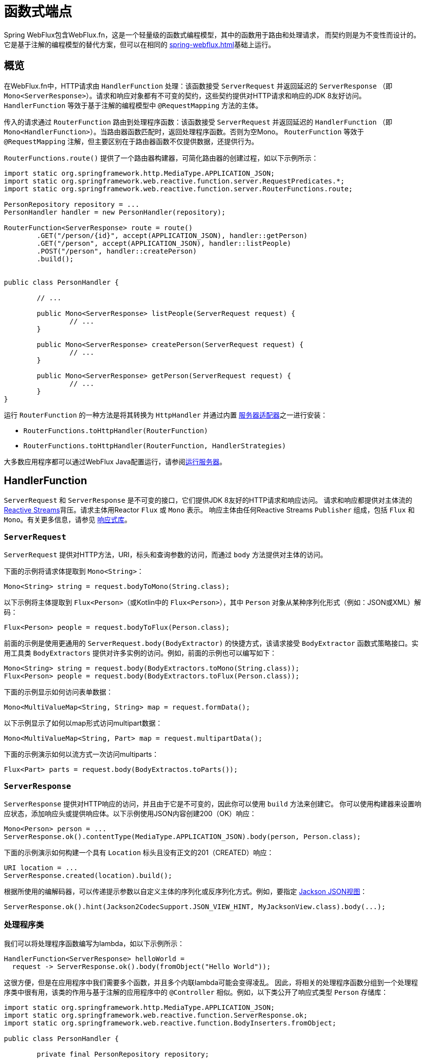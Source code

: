 [[webflux-fn]]
= 函数式端点

Spring WebFlux包含WebFlux.fn，这是一个轻量级的函数式编程模型，其中的函数用于路由和处理请求，
而契约则是为不变性而设计的。它是基于注解的编程模型的替代方案，但可以在相同的
<<spring-webflux.adoc#webflux-reactive-spring-web>>基础上运行。


[[webflux-fn-overview]]
== 概览

在WebFlux.fn中，HTTP请求由 `HandlerFunction` 处理：该函数接受 `ServerRequest` 并返回延迟的 `ServerResponse`
（即 `Mono<ServerResponse>`）。请求和响应对象都有不可变的契约，这些契约提供对HTTP请求和响应的JDK 8友好访问。
`HandlerFunction` 等效于基于注解的编程模型中 `@RequestMapping` 方法的主体。

传入的请求通过 `RouterFunction` 路由到处理程序函数：该函数接受 `ServerRequest` 并返回延迟的 `HandlerFunction`
（即 `Mono<HandlerFunction>`）。当路由器函数匹配时，返回处理程序函数。否则为空Mono。
`RouterFunction` 等效于 `@RequestMapping` 注解，但主要区别在于路由器函数不仅提供数据，还提供行为。

`RouterFunctions.route()` 提供了一个路由器构建器，可简化路由器的创建过程，如以下示例所示：

[source,java,indent=0]
[subs="verbatim,quotes"]
----
import static org.springframework.http.MediaType.APPLICATION_JSON;
import static org.springframework.web.reactive.function.server.RequestPredicates.*;
import static org.springframework.web.reactive.function.server.RouterFunctions.route;

PersonRepository repository = ...
PersonHandler handler = new PersonHandler(repository);

RouterFunction<ServerResponse> route = route()
	.GET("/person/{id}", accept(APPLICATION_JSON), handler::getPerson)
	.GET("/person", accept(APPLICATION_JSON), handler::listPeople)
	.POST("/person", handler::createPerson)
	.build();


public class PersonHandler {

	// ...

	public Mono<ServerResponse> listPeople(ServerRequest request) {
		// ...
	}

	public Mono<ServerResponse> createPerson(ServerRequest request) {
		// ...
	}

	public Mono<ServerResponse> getPerson(ServerRequest request) {
		// ...
	}
}
----

运行 `RouterFunction` 的一种方法是将其转换为 `HttpHandler` 并通过内置
<<spring-webflux.adoc#webflux-httphandler,服务器适配器>>之一进行安装：

* `RouterFunctions.toHttpHandler(RouterFunction)`
* `RouterFunctions.toHttpHandler(RouterFunction, HandlerStrategies)`

大多数应用程序都可以通过WebFlux Java配置运行，请参阅<<webflux-fn-running>>。



[[webflux-fn-handler-functions]]
== HandlerFunction

`ServerRequest` 和 `ServerResponse` 是不可变的接口，它们提供JDK 8友好的HTTP请求和响应访问。
请求和响应都提供对主体流的 http://www.reactive-streams.org[Reactive Streams]背压。请求主体用Reactor `Flux` 或 `Mono` 表示。
响应主体由任何Reactive Streams `Publisher` 组成，包括 `Flux` 和 `Mono`。有关更多信息，请参见
<<spring-webflux.adoc#webflux-reactive-libraries,响应式库>>。


[[webflux-fn-request]]
=== `ServerRequest`

`ServerRequest` 提供对HTTP方法，URI，标头和查询参数的访问，而通过 `body` 方法提供对主体的访问。

下面的示例将请求体提取到 `Mono<String>`：

[source,java]
----
Mono<String> string = request.bodyToMono(String.class);
----

以下示例将主体提取到 `Flux<Person>`（或Kotlin中的 `Flux<Person>`），其中 `Person` 对象从某种序列化形式（例如：JSON或XML）解码：

[source,java]
----
Flux<Person> people = request.bodyToFlux(Person.class);
----

前面的示例是使用更通用的 `ServerRequest.body(BodyExtractor)` 的快捷方式，该请求接受
`BodyExtractor` 函数式策略接口。实用工具类 `BodyExtractors` 提供对许多实例的访问。例如，前面的示例也可以编写如下：

[source,java]
----
Mono<String> string = request.body(BodyExtractors.toMono(String.class));
Flux<Person> people = request.body(BodyExtractors.toFlux(Person.class));
----

下面的示例显示如何访问表单数据：

[source,java]
----
Mono<MultiValueMap<String, String> map = request.formData();
----

以下示例显示了如何以map形式访问multipart数据：

[source,java]
----
Mono<MultiValueMap<String, Part> map = request.multipartData();
----

下面的示例演示如何以流方式一次访问multiparts：

[source,java]
----
Flux<Part> parts = request.body(BodyExtractos.toParts());
----



[[webflux-fn-response]]
=== `ServerResponse`

`ServerResponse` 提供对HTTP响应的访问，并且由于它是不可变的，因此你可以使用 `build` 方法来创建它。
你可以使用构建器来设置响应状态，添加响应头或提供响应体。以下示例使用JSON内容创建200（OK）响应：

[source,java]
----
Mono<Person> person = ...
ServerResponse.ok().contentType(MediaType.APPLICATION_JSON).body(person, Person.class);
----

下面的示例演示如何构建一个具有 `Location` 标头且没有正文的201（CREATED）响应：

[source,java]
----
URI location = ...
ServerResponse.created(location).build();
----

根据所使用的编解码器，可以传递提示参数以自定义主体的序列化或反序列化方式。例如，要指定
https://www.baeldung.com/jackson-json-view-annotation[Jackson JSON视图]：

[source,java]
----
ServerResponse.ok().hint(Jackson2CodecSupport.JSON_VIEW_HINT, MyJacksonView.class).body(...);
----



[[webflux-fn-handler-classes]]
=== 处理程序类

我们可以将处理程序函数编写为lambda，如以下示例所示：

[source,java,indent=0]
[subs="verbatim,quotes"]
----
HandlerFunction<ServerResponse> helloWorld =
  request -> ServerResponse.ok().body(fromObject("Hello World"));
----

这很方便，但是在应用程序中我们需要多个函数，并且多个内联lambda可能会变得凌乱。
因此，将相关的处理程序函数分组到一个处理程序类中很有用，该类的作用与基于注解的应用程序中的
`@Controller` 相似。例如，以下类公开了响应式类型 `Person` 存储库：


[source,java,indent=0]
[subs="verbatim,quotes"]
----
import static org.springframework.http.MediaType.APPLICATION_JSON;
import static org.springframework.web.reactive.function.ServerResponse.ok;
import static org.springframework.web.reactive.function.BodyInserters.fromObject;

public class PersonHandler {

	private final PersonRepository repository;

	public PersonHandler(PersonRepository repository) {
		this.repository = repository;
	}

	public Mono<ServerResponse> listPeople(ServerRequest request) { // <1>
		Flux<Person> people = repository.allPeople();
		return ok().contentType(APPLICATION_JSON).body(people, Person.class);
	}

	public Mono<ServerResponse> createPerson(ServerRequest request) { // <2>
		Mono<Person> person = request.bodyToMono(Person.class);
		return ok().build(repository.savePerson(person));
	}

	public Mono<ServerResponse> getPerson(ServerRequest request) { // <3>
		int personId = Integer.valueOf(request.pathVariable("id"));
		return repository.getPerson(personId)
			.flatMap(person -> ok().contentType(APPLICATION_JSON).body(fromObject(person)))
			.switchIfEmpty(ServerResponse.notFound().build());
	}
}
----
<1> `listPeople` 是一个处理函数，它以JSON格式返回存储库中找到的所有 `Person` 对象。
<2> `createPerson` 是一个处理函数，用于存储请求正文中包含的新 `Person`。请注意，`PersonRepository.savePerson(Person)`
返回 `Mono<Void>`：一个空的 `Mono`，当从请求中读取并存储此人时，它将发出完成信号。
因此，当接收到完成信号时（即 `Person` 保存完毕时），我们使用 `build(Publisher<Void>)` 方法发送响应。
<3> `getPerson` 是一个处理程序函数，它返回由 `id` 路径变量标识的单个人。我们从存储库中检索该
`Person` 并创建一个JSON响应（如果找到）。如果未找到，则使用 `switchIfEmpty(Mono<T>)`
返回404 Not Found响应。


[[webflux-fn-handler-validation]]
=== 验证

函数式端点可以使用Spring的 {doc-spring-core}#validation[验证工具]将验证应用于请求体。
例如，给定 `Person` 的自定义Spring {doc-spring-core}#validation[Validator]实现：

====
[source,java,indent=0]
[subs="verbatim,quotes"]
----
public class PersonHandler {

	private final Validator validator = new PersonValidator(); // <1>

	// ...

	public Mono<ServerResponse> createPerson(ServerRequest request) {
		Mono<Person> person = request.bodyToMono(Person.class).doOnNext(this::validate); <2>
		return ok().build(repository.savePerson(person));
	}

	private void validate(Person person) {
		Errors errors = new BeanPropertyBindingResult(body, "person");
		validator.validate(body, errors);
		if (errors.hasErrors) {
			throw new ServerWebInputException(errors.toString()); <3>
		}
	}

----
<1> 创建 `Validator` 实例。
<2> 应用验证。
<3> 引发400响应的异常。
====

处理程序还可以通过基于 `LocalValidatorFactoryBean` 创建和注入全局 `Validator` 实例来使用标准Bean验证API（JSR-303）。
请参阅 {doc-spring-core}#validation-beanvalidation[Spring Validation]。


[[webflux-fn-router-functions]]
== `RouterFunction`

路由器函数用于将请求路由到相应的 `HandlerFunction`。通常，你不是自己编写路由器函数，
而是使用 `RouterFunctions` 实用工具类上的方法来创建一个。`RouterFunctions.route()`（无参数）
为你提供了流式生成器，用于创建路由器函数，而 `RouterFunctions.route(RequestPredicate，HandlerFunction)`
提供了直接创建路由器的方法。

通常，建议使用 `route()` 构建器，因为它为典型的映射方案提供了便捷的快捷方式，而无需难以发现的静态导入。
例如，路由器函数构建器提供了 `GET(String, HandlerFunction)` 方法来为GET请求创建映射，
和 `POST(String, HandlerFunction)` 来为POST请求创建映射。

除了基于HTTP方法的映射外，路由构建器还提供了一种在映射到请求时引入其他谓词的方法。
对于每个HTTP方法，都有一个重载的变体，它以 `RequestPredicate` 作为参数，但是可以表示哪些额外的约束。


[[webflux-fn-predicates]]
=== 谓词

你可以编写自己的 `RequestPredicate`，但是 `RequestPredicates` 实用工具类根据请求路径，HTTP方法，
内容类型等提供许多常用的实现。以下示例使用请求谓词基于 `Accept` 头创建约束：

[source,java,indent=0]
[subs="verbatim,quotes"]
----
RouterFunction<ServerResponse> route = RouterFunctions.route()
	.GET("/hello-world", accept(MediaType.TEXT_PLAIN),
		request -> Response.ok().body(fromObject("Hello World")));
----

你可以使用以下命令组合多个请求谓词：

* `RequestPredicate.and(RequestPredicate)` -- 两者必须匹配。
* `RequestPredicate.or(RequestPredicate)` -- 任何一个匹配即可。

`RequestPredicates` 中的许多谓词都是组合的。例如，`RequestPredicates.GET(String)` 由
`RequestPredicates.method(HttpMethod)` 和 `RequestPredicates.path(String)` 组合。
上面显示的示例还使用了两个请求谓词，因为构建器在内部使用 `RequestPredicates.GET` 并将其与 `accept` 谓词组合在一起。


[[webflux-fn-routes]]
=== 路由

路由器函数按顺序评估：如果第一个路由不匹配，则评估第二个路由，依此类推。
因此，在通用路由之前声明更具体的路由是有意义的。请注意，此行为不同于基于注解的编程模型，在该模型中，将自动选择“最特定”的控制器方法。

使用路由器函数生成器时，所有定义的路由都组成一个 `RouterFunction`，从 `build()` 返回。还有其他方法可以将多个路由器函数组合在一起：

* 在 `RouterFunctions.route()` 构建器上执行 `add(RouterFunction)`
* `RouterFunction.and(RouterFunction)`
* `RouterFunction.andRoute(RequestPredicate, HandlerFunction)` --
具有嵌套 `RouterFunctions.route()` 的 `RouterFunction.and()` 的快捷方式。

以下示例显示了四种路由的组合：

[source,java,indent=0]
[subs="verbatim,quotes"]
----
import static org.springframework.http.MediaType.APPLICATION_JSON;
import static org.springframework.web.reactive.function.server.RequestPredicates.*;

PersonRepository repository = ...
PersonHandler handler = new PersonHandler(repository);

RouterFunction<ServerResponse> otherRoute = ...

RouterFunction<ServerResponse> route = route()
	.GET("/person/{id}", accept(APPLICATION_JSON), handler::getPerson) // <1>
	.GET("/person", accept(APPLICATION_JSON), handler::listPeople) // <2>
	.POST("/person", handler::createPerson) // <3>
	.add(otherRoute) // <4>
	.build();
----
<1> 带有与JSON匹配的 `Accept` 标头的 `GET /person/{id}` 被路由到 `PersonHandler.getPerson`
<2> 带有与JSON匹配的 `Accept` 标头的 `GET /person` 被路由到 `PersonHandler.listPeople`
<3> 没有其他谓词的 `POST /person` 被路由到 `PersonHandler.createPerson`，并且
<4> `otherRoute` 是在其他地方创建的路由器函数，并将其添加到构建的路由中。


=== 嵌套路由

一组路由器函数通常具有共享谓词，例如：共享路径。在上面的示例中，共享谓词将是与 `/person` 匹配的路径谓词，由三个路由使用。
使用注解时，你可以通过使用映射到 `/person` 的类级别 `@RequestMapping` 注解来删除此重复项。
在WebFlux.fn中，可以通过路由器函数构建器上的 `path` 方法共享路径谓词。
例如，以上示例的最后几行可以通过使用嵌套路由以以下方式进行改进：

[source,java,indent=0]
[subs="verbatim,quotes"]
----
RouterFunction<ServerResponse> route = route()
	.path("/person", builder -> builder
		.GET("/{id}", accept(APPLICATION_JSON), handler::getPerson)
		.GET("", accept(APPLICATION_JSON), handler::listPeople)
		.POST("/person", handler::createPerson))
	.build();
----

请注意，`path` 的第二个参数是使用路由器构建器的消费者。

尽管基于路径的嵌套是最常见的，但是你可以通过使用构建器上的 `nest` 方法来嵌套在任何种类的谓词上。
上面的内容仍然包含一些以共享的 `Accept`-header 谓词形式出现的重复。通过将 `nest` 方法与 `accept` 一起使用，我们可以进一步改进：

[source,java,indent=0]
[subs="verbatim,quotes"]
----
RouterFunction<ServerResponse> route = route()
	.path("/person", b1 -> b1
		.nest(accept(APPLICATION_JSON), b2 -> b2
			.GET("/{id}", handler::getPerson)
			.GET("", handler::listPeople))
		.POST("/person", handler::createPerson))
	.build();
----


[[webflux-fn-running]]
== 运行服务器

如何在HTTP服务器中运行路由器函数？一个简单的选项是使用以下方法之一将路由器函数转换为 `HttpHandler`：

* `RouterFunctions.toHttpHandler(RouterFunction)`
* `RouterFunctions.toHttpHandler(RouterFunction, HandlerStrategies)`

然后，可以通过遵循<<spring-webflux.adoc#webflux-httphandler,HttpHandler>>来获取特定于服务器的指令，将返回的
`HttpHandler` 与许多服务器适配器一起使用。

Spring Boot还使用了一个更典型的选项，即通过<<spring-webflux.adoc#webflux-config>>使用基于
<<spring-webflux.adoc#webflux-dispatcher-handler,`DispatcherHandler`>>的设置来运行，
该配置使用Spring配置声明处理请求所需的组件。WebFlux Java配置声明以下基础设施组件以支持函数式端点：

* `RouterFunctionMapping`: 在Spring配置中检测一个或多个 `RouterFunction<?>` bean，通过 `RouterFunction.andOther` 组合它们，
并将请求路由到生成的组合 `RouterFunction`。
* `HandlerFunctionAdapter`: 简单的适配器，使 `DispatcherHandler` 调用映射到请求的 `HandlerFunction`。
* `ServerResponseResultHandler`: 通过调用 `ServerResponse` 的 `writeTo` 方法来处理 `HandlerFunction` 调用的结果。

前面的组件使函数式端点适合于 `DispatcherHandler` 请求处理生命周期，并且（如果有）声明的控制器也可以（可能）与带注解的控制器并排运行。
这也是Spring Boot WebFlux starter启用函数式端点的方式。

以下示例显示了WebFlux Java配置（有关如何运行它，请参见<<spring-webflux.adoc#webflux-dispatcher-handler,DispatcherHandler>>）：

[source,java,indent=0]
[subs="verbatim,quotes"]
----
@Configuration
@EnableWebFlux
public class WebConfig implements WebFluxConfigurer {

	@Bean
	public RouterFunction<?> routerFunctionA() {
		// ...
	}

	@Bean
	public RouterFunction<?> routerFunctionB() {
		// ...
	}

	// ...

	@Override
	public void configureHttpMessageCodecs(ServerCodecConfigurer configurer) {
		// configure message conversion...
	}

	@Override
	public void addCorsMappings(CorsRegistry registry) {
		// configure CORS...
	}

	@Override
	public void configureViewResolvers(ViewResolverRegistry registry) {
		// configure view resolution for HTML rendering...
	}
}
----



[[webflux-fn-handler-filter-function]]
== 过滤处理程序函数

你可以使用路由函数构建器上的 `before`，`after` 或 `filter` 方法来过滤处理程序函数。使用注解，可以通过使用
`@ControllerAdvice`，`ServletFilter` 或同时使用两者来实现类似的功能。该过滤器将应用于构建器构建的所有路由。
这意味着在嵌套路由中定义的过滤器不适用于“顶级”路由。例如，考虑以下示例：

[source,java,indent=0]
[subs="verbatim,quotes"]
----
RouterFunction<ServerResponse> route = route()
	.path("/person", b1 -> b1
		.nest(accept(APPLICATION_JSON), b2 -> b2
			.GET("/{id}", handler::getPerson)
			.GET("", handler::listPeople)
			.before(request -> ServerRequest.from(request) // <1>
				.header("X-RequestHeader", "Value")
				.build()))
		.POST("/person", handler::createPerson))
	.after((request, response) -> logResponse(response)) // <2>
	.build();
----
<1> 添加自定义请求头的 `before` 过滤器仅应用于两个GET路由。
<2> 记录响应的 `after` 过滤器将应用于所有路由，包括嵌套路由。


路由器构建器上的 `filter` 方法采用 `HandlerFilterFunction`：
该函数采用 `ServerRequest` 和 `HandlerFunction` 并返回 `ServerResponse`。处理程序函数参数代表链中的下一个元素。
这通常是路由到的处理程序，但是如果应用了多个，它也可以是另一个过滤器。

现在，我们可以在路由中添加一个简单的安全过滤器，假设我们拥有一个可以确定是否允许特定路径的 `SecurityManager`。
以下示例显示了如何执行此操作：

[source,java,indent=0]
[subs="verbatim,quotes"]
----

SecurityManager securityManager = ...

RouterFunction<ServerResponse> route = route()
	.path("/person", b1 -> b1
		.nest(accept(APPLICATION_JSON), b2 -> b2
			.GET("/{id}", handler::getPerson)
			.GET("", handler::listPeople))
		.POST("/person", handler::createPerson))
	.filter((request, next) -> {
		if (securityManager.allowAccessTo(request.path())) {
			return next.handle(request);
		}
		else {
			return ServerResponse.status(UNAUTHORIZED).build();
		}
	})
	.build();
----

前面的示例演示了调用 `next.handle(ServerRequest)` 是可选的。当允许访问时，我们才允许执行处理函数。

除了在路由器函数构建器上使用 `filter` 方法之外，还可以通过 `RouterFunction.filter(HandlerFilterFunction)`
将过滤器应用于现有路由器函数。

NOTE: 通过专用的<<webflux-cors-webfilter,`CorsWebFilter`>>提供对函数式端点的CORS支持。